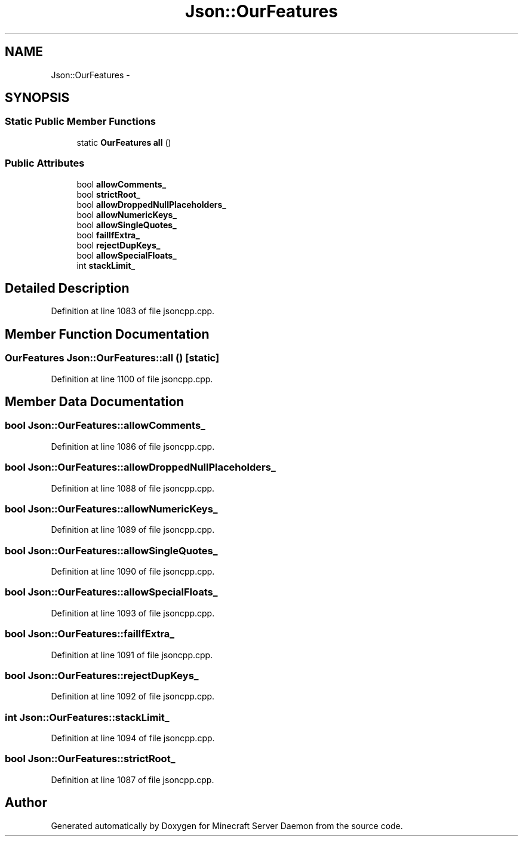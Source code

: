 .TH "Json::OurFeatures" 3 "Fri Jul 1 2016" "Minecraft Server Daemon" \" -*- nroff -*-
.ad l
.nh
.SH NAME
Json::OurFeatures \- 
.SH SYNOPSIS
.br
.PP
.SS "Static Public Member Functions"

.in +1c
.ti -1c
.RI "static \fBOurFeatures\fP \fBall\fP ()"
.br
.in -1c
.SS "Public Attributes"

.in +1c
.ti -1c
.RI "bool \fBallowComments_\fP"
.br
.ti -1c
.RI "bool \fBstrictRoot_\fP"
.br
.ti -1c
.RI "bool \fBallowDroppedNullPlaceholders_\fP"
.br
.ti -1c
.RI "bool \fBallowNumericKeys_\fP"
.br
.ti -1c
.RI "bool \fBallowSingleQuotes_\fP"
.br
.ti -1c
.RI "bool \fBfailIfExtra_\fP"
.br
.ti -1c
.RI "bool \fBrejectDupKeys_\fP"
.br
.ti -1c
.RI "bool \fBallowSpecialFloats_\fP"
.br
.ti -1c
.RI "int \fBstackLimit_\fP"
.br
.in -1c
.SH "Detailed Description"
.PP 
Definition at line 1083 of file jsoncpp\&.cpp\&.
.SH "Member Function Documentation"
.PP 
.SS "\fBOurFeatures\fP Json::OurFeatures::all ()\fC [static]\fP"

.PP
Definition at line 1100 of file jsoncpp\&.cpp\&.
.SH "Member Data Documentation"
.PP 
.SS "bool Json::OurFeatures::allowComments_"

.PP
Definition at line 1086 of file jsoncpp\&.cpp\&.
.SS "bool Json::OurFeatures::allowDroppedNullPlaceholders_"

.PP
Definition at line 1088 of file jsoncpp\&.cpp\&.
.SS "bool Json::OurFeatures::allowNumericKeys_"

.PP
Definition at line 1089 of file jsoncpp\&.cpp\&.
.SS "bool Json::OurFeatures::allowSingleQuotes_"

.PP
Definition at line 1090 of file jsoncpp\&.cpp\&.
.SS "bool Json::OurFeatures::allowSpecialFloats_"

.PP
Definition at line 1093 of file jsoncpp\&.cpp\&.
.SS "bool Json::OurFeatures::failIfExtra_"

.PP
Definition at line 1091 of file jsoncpp\&.cpp\&.
.SS "bool Json::OurFeatures::rejectDupKeys_"

.PP
Definition at line 1092 of file jsoncpp\&.cpp\&.
.SS "int Json::OurFeatures::stackLimit_"

.PP
Definition at line 1094 of file jsoncpp\&.cpp\&.
.SS "bool Json::OurFeatures::strictRoot_"

.PP
Definition at line 1087 of file jsoncpp\&.cpp\&.

.SH "Author"
.PP 
Generated automatically by Doxygen for Minecraft Server Daemon from the source code\&.
